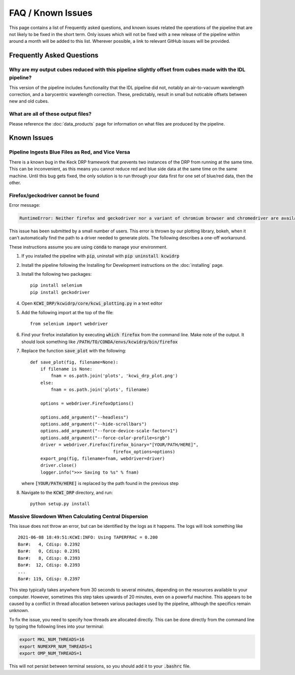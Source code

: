 ==================
FAQ / Known Issues
==================

This page contains a list of Frequently asked questions, and known issues related
the operations of the pipeline that are not likely to be fixed in the short term.
Only issues which will not be fixed with a new release of the pipeline within 
around a month will be added to this list. Wherever possible, a link to relevant
GitHub issues will be provided.

Frequently Asked Questions
==========================

Why are my output cubes reduced with this pipeline slightly offset from cubes made with the IDL pipeline?
---------------------------------------------------------------------------------------------------------

This version of the pipeline includes functionality that the IDL pipeline did not,
notably an air-to-vacuum wavelength correction, and a barycentric wavelength
correction. These, predictably, result in small but noticable offsets between 
new and old cubes.

What are all of these output files?
-----------------------------------

Please reference the :doc:`data_products` page for information on what files are
produced by the pipeline.


Known Issues
============

Pipeline Ingests Blue Files as Red, and Vice Versa
--------------------------------------------------

There is a known bug in the Keck DRP framework that prevents two instances of
the DRP from running at the same time. This can be inconvenient, as this means
you cannot reduce red and blue side data at the same time on the same machine.
Until this bug gets fixed, the only solution is to run through your data first
for one set of blue/red data, then the other.

Firefox/geckodriver cannot be found
-----------------------------------

Error message:

.. code-block:: bash

    RuntimeError: Neither firefox and geckodriver nor a variant of chromium browser and chromedriver are available on system PATH. You can install the former with 'conda install -c conda-forge firefox geckodriver'.

This issue has been submitted by a small number of users. This error is thrown
by our plotting library, bokeh, when it can't automatically find the path to a
driver needed to generate plots. The following describes a one-off workaround.

These instructions assume you are using :code:`conda` to manage your environment.


#. If you installed the pipeline with :code:`pip`, uninstall with 
   :code:`pip uninstall kcwidrp`
#. Install the pipeline following the Installing for Development instructions on
   the :doc:`installing` page.
#. Install the following two packages: ::

    pip install selenium
    pip install geckodriver
    
#. Open :code:`KCWI_DRP/kcwidrp/core/kcwi_plotting.py` in a text editor

#. Add the following import at the top of the file: ::

    from selenium import webdriver

#. Find your firefox installation by executing :code:`which firefox` from the
   command line. Make note of the output. It should look something like
   :code:`/PATH/TO/CONDA/envs/kcwidrp/bin/firefox`
#. Replace the function :code:`save_plot` with the following: ::

    def save_plot(fig, filename=None):
        if filename is None:
            fnam = os.path.join('plots', 'kcwi_drp_plot.png')
        else:
            fnam = os.path.join('plots', filename)

        options = webdriver.FirefoxOptions()

        options.add_argument("--headless")
        options.add_argument("--hide-scrollbars")
        options.add_argument("--force-device-scale-factor=1")
        options.add_argument("--force-color-profile=srgb")
        driver = webdriver.Firefox(firefox_binary="[YOUR/PATH/HERE]",
                                    firefox_options=options)
        export_png(fig, filename=fnam, webdriver=driver)
        driver.close()
        logger.info(">>> Saving to %s" % fnam)

   where :code:`[YOUR/PATH/HERE]` is replaced by the path found in the
   previous step
#. Navigate to the :code:`KCWI_DRP` directory, and run::

        python setup.py install

Massive Slowdown When Calculating Central Dispersion
----------------------------------------------------

This issue does not throw an error, but can be identified by the logs as it
happens. The logs will look something like ::

    2021-06-08 18:49:51:KCWI:INFO: Using TAPERFRAC = 0.200
    Bar#:   4, Cdisp: 0.2392
    Bar#:   0, Cdisp: 0.2391
    Bar#:   8, Cdisp: 0.2393
    Bar#:  12, Cdisp: 0.2393
    ...
    Bar#: 119, Cdisp: 0.2397

This step typically takes anywhere from 30 seconds to several minutes, depending
on the resources available to your computer. However, sometimes this step takes
upwards of 20 minutes, even on a powerful machine. This appears to be caused by
a conflict in thread allocation between various packages used by the pipeline,
although the specifics remain unknown. 

To fix the issue, you need to specify how threads are allocated directly. This
can be done directly from the command line by typing the following lines into
your terminal:

.. code-block:: bash

    export MKL_NUM_THREADS=16
    export NUMEXPR_NUM_THREADS=1
    export OMP_NUM_THREADS=1

This will not persist between terminal sessions, so you should add it to your
:code:`.bashrc` file.